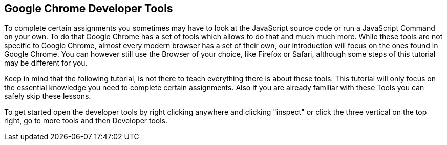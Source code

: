 == Google Chrome Developer Tools

To complete certain assignments you sometimes may have to look at the JavaScript
source code or run a JavaScript Command on your own.
To do that Google Chrome has a set of tools which allows to do that and much much more.
While these tools are not specific to Google Chrome, almost every modern browser has a set
of their own, our introduction will focus on the ones found in Google Chrome.
You can however still use the Browser of your choice, like Firefox or Safari, although some steps of this tutorial
may be different for you.

Keep in mind that the following tutorial, is not there to teach everything there is about these tools.
This tutorial will only focus on the essential knowledge you need to complete certain assignments.
Also if you are already familiar with these Tools you can safely skip these lessons.

To get started open the developer tools by right clicking anywhere and clicking "inspect"
or click the three vertical on the top right, go to more tools and then Developer tools.